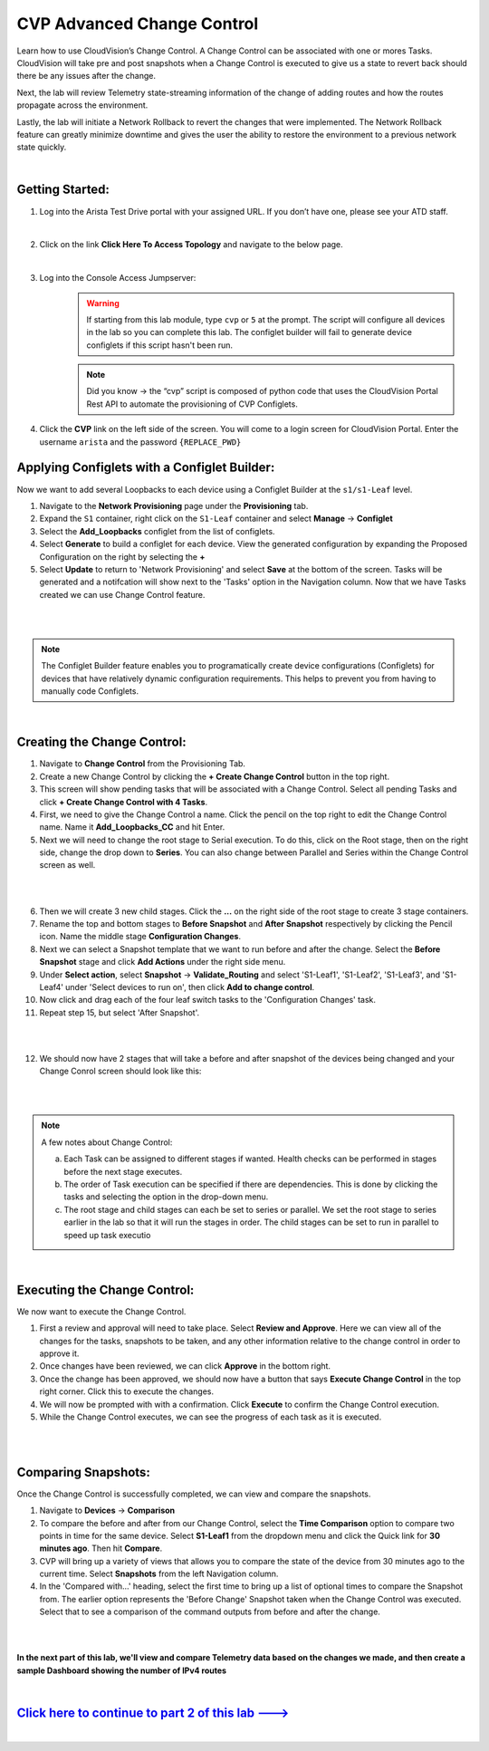 CVP Advanced Change Control
==========================================

Learn how to use CloudVision’s Change Control. A Change Control can be associated with one or mores Tasks. CloudVision will take pre and post snapshots when a Change Control is executed to give us a state to revert back should there be any issues after the change.

Next, the lab will review Telemetry state-streaming information of the change of adding routes and how the routes propagate across the environment.

Lastly, the lab will initiate a Network Rollback to revert the changes that were implemented. The Network Rollback feature can greatly minimize downtime and gives the user the ability to restore the environment to a previous network state quickly.

|


Getting Started:
**************


1. Log into the Arista Test Drive portal with your assigned URL. If you
   don’t have one, please see your ATD staff.

.. thumbnail:: images/cvp_configlet/nested_cvp_overview_1.png
   :align: center
   :title: This your lab access page. You can access your topology from here or copy your unique lab address to use with an ssh client.

|

2. Click on the link **Click Here To Access Topology** and navigate to the below page. 

   .. thumbnail:: images/cvp_configlet/nested_cvp_landing_1.png
      :align: center
      :title: This is the main landing page for your lab. From here you can browse to CVP, Console Access (in your browser), click the individual icons to SSH to them, and access the Lab Guides. 

|

3. Log into the Console Access Jumpserver:
    .. warning:: If starting from this lab module, type ``cvp`` or ``5`` at the prompt. The script will configure all devices in the lab so you can complete this lab. The configlet builder will fail to generate device configlets if this script hasn't been run.

    .. note:: Did you know → the “cvp” script is composed of python code that uses the CloudVision Portal Rest API to automate the provisioning of CVP Configlets.

4. Click the **CVP** link on the left side of the screen. You will come to a login screen for CloudVision Portal. Enter the username ``arista`` and the password ``{REPLACE_PWD}``




Applying Configlets with a Configlet Builder:
**************

Now we want to add several Loopbacks to each device using a Configlet Builder at the ``s1/s1-Leaf`` level.

1. Navigate to the **Network Provisioning** page under the **Provisioning** tab.

2. Expand the ``S1`` container, right click on the ``S1-Leaf`` container and select **Manage** -> **Configlet**

3. Select the **Add_Loopbacks** configlet from the list of configlets.

4. Select **Generate** to build a configlet for each device. View the generated configuration by expanding the Proposed Configuration on the right by selecting the **+** 

5. Select **Update** to return to 'Network Provisioning' and select **Save** at the bottom of the screen. Tasks will be generated and a notifcation will show next to the 'Tasks' option in the Navigation column. Now that we have Tasks created we can use Change Control feature.

|

.. thumbnail:: images/cvp_cc/cvp_cc_1.gif
   :align: center
   :title: assigning the Add_Loopbacks configlet to the S1-Leaf container
   
|

.. note:: The Configlet Builder feature enables you to programatically create device configurations (Configlets) for devices that have relatively dynamic configuration requirements. This helps to prevent you from having to manually code Configlets. 

|

Creating the Change Control:
**************

1. Navigate to **Change Control** from the Provisioning Tab.

2. Create a new Change Control by clicking the **+ Create Change Control** button in the top right.

3. This screen will show pending tasks that will be associated with a Change Control. Select all pending Tasks and click **+ Create Change Control with 4 Tasks**.

4. First, we need to give the Change Control a name. Click the pencil on the top right to edit the Change Control name. Name it **Add_Loopbacks_CC** and hit Enter.

5. Next we will need to change the root stage to Serial execution. To do this, click on the Root stage, then on the right side, change the drop down to **Series**. You can also change between Parallel and Series within the Change Control screen as well. 

|

.. thumbnail:: images/cvp_cc/cvp_cc_2.gif
   :title: changing our change control root stage to series so they'll run in order

|

6. Then we will create 3 new child stages. Click the **...** on the right side of the root stage to create 3 stage containers.

7. Rename the top and bottom stages to **Before Snapshot** and **After Snapshot** respectively by clicking the Pencil icon. Name the middle stage **Configuration Changes**.

8. Next we can select a Snapshot template that we want to run before and after the change. Select the **Before Snapshot** stage and click **Add Actions** under the right side menu.

9. Under **Select action**, select **Snapshot** -> **Validate_Routing**  and select 'S1-Leaf1', 'S1-Leaf2', 'S1-Leaf3', and 'S1-Leaf4' under 'Select devices to run on', then click **Add to change control**.

10. Now click and drag each of the four leaf switch tasks to the 'Configuration Changes' task.
   
11. Repeat step 15, but select 'After Snapshot'.

|

.. thumbnail:: images/cvp_cc/cvp_cc_3.gif
   :title: This is how our change control looks just before we review, approve and execute it.

|

12.  We should now have 2 stages that will take a before and after snapshot of the devices being changed and your Change Conrol screen should look like this:

|

.. thumbnail:: images/cvp_cc/cvp_cc_4.png
   :title: This is how our change control looks just before we review, approve and execute it.

|


.. note:: A few notes about Change Control:

    a. Each Task can be assigned to different stages if wanted. Health checks can be performed in stages before the next stage executes.
    b. The order of Task execution can be specified if there are dependencies. This is done by clicking the tasks and selecting the option in the drop-down menu.
    c. The root stage and child stages can each be set to series or parallel. We set the root stage to series earlier in the lab so that it will run the stages in order. The child stages can be set to run in parallel to speed up task executio

|

Executing the Change Control:
**************

We now want to execute the Change Control.

1.  First a review and approval will need to take place. Select **Review and Approve**.  Here we can view all of the changes for the tasks, snapshots to be taken, and any other information relative to the change control in order to approve it.

2.  Once changes have been reviewed, we can click **Approve** in the bottom right.

3.  Once the change has been approved, we should now have a button that says **Execute Change Control** in the top right corner. Click this to execute the changes.

4.  We will now be prompted with with a confirmation. Click **Execute** to confirm the Change Control execution.

5.  While the Change Control executes, we can see the progress of each task as it is executed.

|

.. thumbnail:: images/cvp_cc/cvp_cc_5.gif
   :align: center
   :title: Comparing our ipv4 routes before and after our change control, then showing our snapshot that was created during our change control

|

Comparing Snapshots:
**************

Once the Change Control is successfully completed, we can view and compare the snapshots.

1.  Navigate to **Devices** -> **Comparison**

2. To compare the before and after from our Change Control, select the **Time Comparison** option to compare two points in time for the same device. Select **S1-Leaf1** from the dropdown menu and click the Quick link for **30 minutes ago**.   Then hit **Compare**.

3. CVP will bring up a variety of views that allows you to compare the state of the device from 30 minutes ago to the current time.  Select **Snapshots** from the left Navigation column.

4. In the 'Compared with...' heading, select the first time to bring up a list of optional times to compare the Snapshot from.  The earlier option represents the 'Before Change' Snapshot taken when the Change Control was executed.  Select that to see a comparison of the command outputs from before and after the change.

|

.. thumbnail:: images/cvp_cc/cvp_cc_6.gif
   :align: center
   :title: Comparing our ipv4 routes before and after our change control, then showing our snapshot that was created during our change control

|

**In the next part of this lab, we'll view and compare Telemetry data based on the changes we made, and then create a sample Dashboard showing the number of IPv4 routes**

|

`Click here to continue to part 2 of this lab ---> <cvp_cc_2.html>`_
**************************************************************************

|


